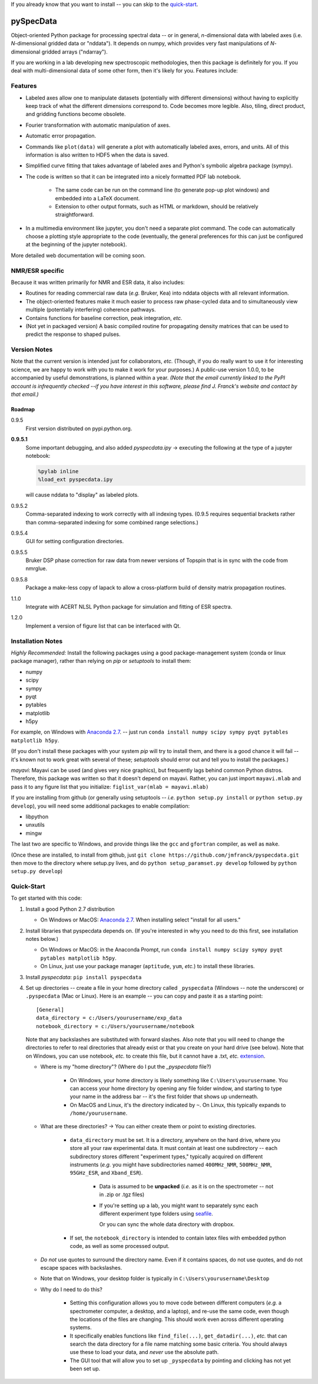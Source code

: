 If you already know that you want to install -- you can skip to the quick-start_.

===========
pySpecData
===========

Object-oriented Python package for processing spectral data -- or in general, *n*-dimensional data with labeled axes (i.e. *N*-dimensional gridded data or "nddata").
It depends on numpy, which provides very fast manipulations of *N*-dimensional gridded arrays ("ndarray").

If you are working in a lab developing new spectroscopic methodologies, then this package is definitely for you.
If you deal with multi-dimensional data of some other form, then it's likely for you.
Features include:

Features
========

* Labeled axes allow one to manipulate datasets (potentially with different dimensions) without having to explicitly keep track of what the different dimensions correspond to.  Code becomes more legible.  Also, tiling, direct product, and gridding functions become obsolete.

* Fourier transformation with automatic manipulation of axes.

* Automatic error propagation.

* Commands like ``plot(data)`` will generate a plot with automatically labeled
  axes, errors, and units.
  All of this information is also written to HDF5 when the data is saved.

* Simplified curve fitting that takes advantage of labeled axes and Python's symbolic algebra package (sympy).

* The code is written so that it can be integrated into a nicely formatted PDF lab notebook.

    * The same code can be run on the command line (to generate pop-up plot windows) and embedded into a LaTeX document.

    * Extension to other output formats, such as HTML or markdown, should be relatively straightforward.

* In a multimedia environment like jupyter, you don't need a separate plot
  command.  The code can automatically choose a plotting style appropriate to
  the code (eventually, the general preferences for this can just be configured
  at the beginning of the jupyter notebook).

More detailed web documentation will be coming soon.

NMR/ESR specific
================

Because it was written primarily for NMR and ESR data, it also includes:

* Routines for reading commercial raw data (*e.g.* Bruker, Kea) into nddata
  objects with all relevant information.

* The object-oriented features make it much easier to process raw phase-cycled
  data and to simultaneously view multiple (potentially interfering) coherence
  pathways.

* Contains functions for baseline correction, peak integration, *etc.*

* (Not yet in packaged version) A basic compiled routine for propagating
  density matrices that can be used to predict the response to shaped pulses.

Version Notes
=============

Note that the current version is intended just for collaborators, *etc.*
(Though, if you do really want to use it for interesting science,
we are happy to work with you to make it work for your purposes.)
A public-use version 1.0.0, to be accompanied by useful demonstrations, is planned within a year.
*(Note that the email currently linked to the PyPI account is infrequently checked --if you have interest in this software, please find J. Franck's website and contact by that email.)*

Roadmap
-------

0.9.5
    First version distributed on pypi.python.org.

**0.9.5.1**
    Some important debugging, and also added `pyspecdata.ipy` → executing the following at the type of a jupyter notebook:

    .. code-block:: python

        %pylab inline
        %load_ext pyspecdata.ipy

    will cause nddata to "display" as labeled plots.

0.9.5.2
    Comma-separated indexing to work correctly with all indexing types.
    (0.9.5 requires sequential brackets rather than comma-separated indexing for some combined range selections.)

0.9.5.4
    GUI for setting configuration directories.

0.9.5.5
    Bruker DSP phase correction for raw data from newer versions of Topspin that is in sync with the code from nmrglue.

0.9.5.8
    Package a make-less copy of lapack to allow a cross-platform build of density matrix propagation routines.

1.1.0
    Integrate with ACERT NLSL Python package for simulation and fitting of ESR spectra.

1.2.0
    Implement a version of figure list that can be interfaced with Qt.


Installation Notes
==================

*Highly Recommended:* 
Install the following packages using a good package-management system (conda or linux package manager), rather than relying on `pip` or `setuptools` to install them:

* numpy

* scipy

* sympy

* pyqt

* pytables

* matplotlib

* h5py

For example, on Windows with `Anaconda 2.7`_.
-- just run
``conda install numpy scipy sympy pyqt pytables matplotlib h5py``.

(If you don't install these packages with your system `pip` will try to install them, and there is a good chance it will fail -- it's known not to work great with several of these; `setuptools` should error out and tell you to install the packages.)

*mayavi*: Mayavi can be used (and gives very nice graphics), but frequently lags behind common Python distros.
Therefore, this package was written so that it doesn't depend on mayavi.
Rather, you can just import ``mayavi.mlab`` and pass it to any figure list that you initialize:
``figlist_var(mlab = mayavi.mlab)``

If you are installing from github (or generally using setuptools -- *i.e.* ``python setup.py install``
or ``python setup.py develop``), you will need some additional packages to enable compilation:

* libpython

* unxutils

* mingw

The last two are specific to Windows, and provide things like the ``gcc`` and ``gfortran`` compiler, as well as ``make``.

(Once these are installed,
to install from github, just ``git clone https://github.com/jmfranck/pyspecdata.git`` then move to the directory where setup.py lives,
and do
``python setup_paramset.py develop``
followed by
``python setup.py develop``)

Quick-Start
===========

To get started with this code:

1. Install a good Python 2.7 distribution

   * On Windows or MacOS: `Anaconda 2.7 <https://www.continuum.io/downloads>`_.  When installing select "install for all users."

2. Install libraries that pyspecdata depends on. (If you're interested in why you need to do this first, see installation notes below.)

   * On Windows or MacOS: in the Anaconda Prompt, run ``conda install numpy scipy sympy pyqt pytables matplotlib h5py``.

   * On Linux, just use your package manager (``aptitude``, ``yum``, *etc.*) to install these libraries.

3. Install `pyspecdata`: ``pip install pyspecdata``

4. Set up directories -- create a file in your home directory
   called ``_pyspecdata`` (Windows  -- note the underscore)
   or ``.pyspecdata`` (Mac or Linux).
   Here is an example -- you can copy and paste it as a starting point:

   ::

        [General]
        data_directory = c:/Users/yourusername/exp_data
        notebook_directory = c:/Users/yourusername/notebook

   Note that any backslashes are substituted with forward slashes.
   Also note that you will
   need to change the directories to refer to real directories that already
   exist or that you create on your hard drive (see below).
   Note that on Windows, you can use notebook, *etc.* to create this file,
   but it cannot have a .txt, *etc.* `extension <http://www.wikihow.com/Change-a-File-Extension>`_.

   * Where is my "home directory"? (Where do I put the `_pyspecdata` file?)

       * On Windows, your home directory is likely something like
         ``C:\Users\yourusername``.
         You can access your home directory by opening any file folder window, and
         starting to type your name in the address bar -- it's the first folder that shows up
         underneath.

       * On MacOS and Linux, it's the directory indicated by ``~``.  On Linux,
         this typically expands to ``/home/yourusername``.

   * What are these directories? → You can either create them or point to existing directories.

       * ``data_directory`` must be set.  It is a directory, anywhere on the
         hard drive, where you store all your raw experimental data.  It must
         contain at least one subdirectory -- each subdirectory stores
         different "experiment types," typically acquired on different instruments
         (*e.g.* you might have subdirectories named ``400MHz_NMR``,
         ``500MHz_NMR``, ``95GHz_ESR``, and ``Xband_ESR``).

           * Data is assumed to be **unpacked** (*i.e.* as it is on the spectrometer -- not in .zip or .tgz files)

           * If you're setting up a lab, you might want to separately sync each different
             experiment type folders using `seafile <https://www.seafile.com/en/home/>`_.

             Or you can sync the whole data directory with dropbox.

       * If set, the ``notebook_directory`` is intended to contain latex
         files with embedded python code, as well as some processed
         output.

   * *Do not* use quotes to surround the directory name.  Even if it contains
     spaces, do not use quotes, and do not escape spaces with backslashes.

   * Note that on Windows, your desktop folder is typically in ``C:\Users\yourusername\Desktop``

   * Why do I need to do this?

       * Setting this configuration allows you to move code between different
         computers (*e.g.* a spectrometer computer, a desktop, and a laptop),
         and re-use the same code, even though the locations of the files are
         changing.  This should work even across different operating systems.

       * It specifically enables functions like ``find_file(...)``,
         ``get_datadir(...)``, *etc.* that can search the data directory for a
         file name matching some basic criteria.
         You should always use these to load your data,
         and *never* use the absolute path.

       * The GUI tool that will allow you to set up ``_pyspecdata`` by pointing
         and clicking has not yet been set up.


